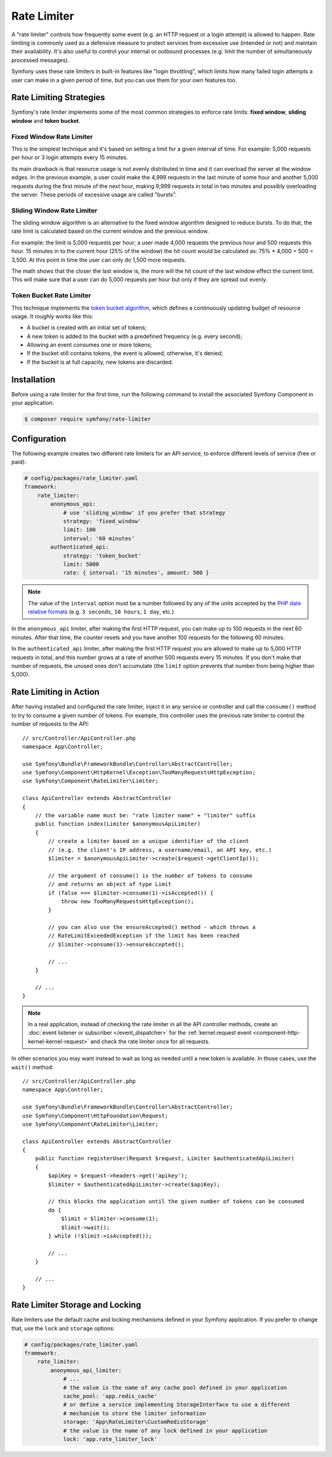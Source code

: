 Rate Limiter
============

.. versionadded:: 5.2

    The RateLimiter component was introduced in Symfony 5.2 as an
    :doc:`experimental feature </contributing/code/experimental>`.

A "rate limiter" controls how frequently some event (e.g. an HTTP request or a
login attempt) is allowed to happen. Rate limiting is commonly used as a
defensive measure to protect services from excessive use (intended or not) and
maintain their availability. It's also useful to control your internal or
outbound processes (e.g. limit the number of simultaneously processed messages).

Symfony uses these rate limiters in built-in features like "login throttling",
which limits how many failed login attempts a user can make in a given period of
time, but you can use them for your own features too.

Rate Limiting Strategies
------------------------

Symfony's rate limiter implements some of the most common strategies to enforce
rate limits: **fixed window**, **sliding window** and **token bucket**.

Fixed Window Rate Limiter
~~~~~~~~~~~~~~~~~~~~~~~~~

This is the simplest technique and it's based on setting a limit for a given
interval of time. For example: 5,000 requests per hour or 3 login attempts
every 15 minutes.

Its main drawback is that resource usage is not evenly distributed in time and
it can overload the server at the window edges. In the previous example, a user
could make the 4,999 requests in the last minute of some hour and another 5,000
requests during the first minute of the next hour, making 9,999 requests in
total in two minutes and possibly overloading the server. These periods of
excessive usage are called "bursts".

Sliding Window Rate Limiter
~~~~~~~~~~~~~~~~~~~~~~~~~~~

The sliding window algorithm is an alternative to the fixed window algorithm
designed to reduce bursts. To do that, the rate limit is calculated based on
the current window and the previous window.

For example: the limit is 5,000 requests per hour; a user made 4,000 requests
the previous hour and 500 requests this hour. 15 minutes in to the current hour
(25% of the window) the hit count would be calculated as: 75% * 4,000 + 500 = 3,500.
At this point in time the user can only do 1,500 more requests.

The math shows that the closer the last window is, the more will the hit count
of the last window effect the current limit. This will make sure that a user can
do 5,000 requests per hour but only if they are spread out evenly.

Token Bucket Rate Limiter
~~~~~~~~~~~~~~~~~~~~~~~~~

This technique implements the `token bucket algorithm`_, which defines a
continuously updating budget of resource usage. It roughly works like this:

* A bucket is created with an initial set of tokens;
* A new token is added to the bucket with a predefined frequency (e.g. every second);
* Allowing an event consumes one or more tokens;
* If the bucket still contains tokens, the event is allowed; otherwise, it's denied;
* If the bucket is at full capacity, new tokens are discarded.

Installation
------------

Before using a rate limiter for the first time, run the following command to
install the associated Symfony Component in your application:

.. code-block:: terminal

    $ composer require symfony/rate-limiter

Configuration
-------------

The following example creates two different rate limiters for an API service, to
enforce different levels of service (free or paid):

.. code-block:: yaml

    # config/packages/rate_limiter.yaml
    framework:
        rate_limiter:
            anonymous_api:
                # use 'sliding_window' if you prefer that strategy
                strategy: 'fixed_window'
                limit: 100
                interval: '60 minutes'
            authenticated_api:
                strategy: 'token_bucket'
                limit: 5000
                rate: { interval: '15 minutes', amount: 500 }

.. note::

    The value of the ``interval`` option must be a number followed by any of the
    units accepted by the `PHP date relative formats`_ (e.g. ``3 seconds``,
    ``10 hours``, ``1 day``, etc.)

In the ``anonymous_api`` limiter, after making the first HTTP request, you can
make up to 100 requests in the next 60 minutes. After that time, the counter
resets and you have another 100 requests for the following 60 minutes.

In the ``authenticated_api`` limiter, after making the first HTTP request you
are allowed to make up to 5,000 HTTP requests in total, and this number grows
at a rate of another 500 requests every 15 minutes. If you don't make that
number of requests, the unused ones don't accumulate (the ``limit`` option
prevents that number from being higher than 5,000).

Rate Limiting in Action
-----------------------

After having installed and configured the rate limiter, inject it in any service
or controller and call the ``consume()`` method to try to consume a given number
of tokens. For example, this controller uses the previous rate limiter to control
the number of requests to the API::

    // src/Controller/ApiController.php
    namespace App\Controller;

    use Symfony\Bundle\FrameworkBundle\Controller\AbstractController;
    use Symfony\Component\HttpKernel\Exception\TooManyRequestsHttpException;
    use Symfony\Component\RateLimiter\Limiter;

    class ApiController extends AbstractController
    {
        // the variable name must be: "rate limiter name" + "limiter" suffix
        public function index(Limiter $anonymousApiLimiter)
        {
            // create a limiter based on a unique identifier of the client
            // (e.g. the client's IP address, a username/email, an API key, etc.)
            $limiter = $anonymousApiLimiter->create($request->getClientIp());

            // the argument of consume() is the number of tokens to consume
            // and returns an object of type Limit
            if (false === $limiter->consume(1)->isAccepted()) {
                throw new TooManyRequestsHttpException();
            }

            // you can also use the ensureAccepted() method - which throws a
            // RateLimitExceededException if the limit has been reached
            // $limiter->consume(1)->ensureAccepted();

            // ...
        }

        // ...
    }

.. note::

    In a real application, instead of checking the rate limiter in all the API
    controller methods, create an :doc:`event listener or subscriber </event_dispatcher>`
    for the :ref:`kernel.request event <component-http-kernel-kernel-request>`
    and check the rate limiter once for all requests.

In other scenarios you may want instead to wait as long as needed until a new
token is available. In those cases, use the ``wait()`` method::

    // src/Controller/ApiController.php
    namespace App\Controller;

    use Symfony\Bundle\FrameworkBundle\Controller\AbstractController;
    use Symfony\Component\HttpFoundation\Request;
    use Symfony\Component\RateLimiter\Limiter;

    class ApiController extends AbstractController
    {
        public function registerUser(Request $request, Limiter $authenticatedApiLimiter)
        {
            $apiKey = $request->headers->get('apikey');
            $limiter = $authenticatedApiLimiter->create($apiKey);

            // this blocks the application until the given number of tokens can be consumed
            do {
                $limit = $limiter->consume(1);
                $limit->wait();
            } while (!$limit->isAccepted());

            // ...
        }

        // ...
    }

Rate Limiter Storage and Locking
--------------------------------

Rate limiters use the default cache and locking mechanisms defined in your
Symfony application. If you prefer to change that, use the ``lock`` and
``storage`` options:

.. code-block:: yaml

    # config/packages/rate_limiter.yaml
    framework:
        rate_limiter:
            anonymous_api_limiter:
                # ...
                # the value is the name of any cache pool defined in your application
                cache_pool: 'app.redis_cache'
                # or define a service implementing StorageInterface to use a different
                # mechanism to store the limiter information
                storage: 'App\RateLimiter\CustomRedisStorage'
                # the value is the name of any lock defined in your application
                lock: 'app.rate_limiter_lock'

.. _`token bucket algorithm`: https://en.wikipedia.org/wiki/Token_bucket
.. _`PHP date relative formats`: https://www.php.net/datetime.formats.relative
